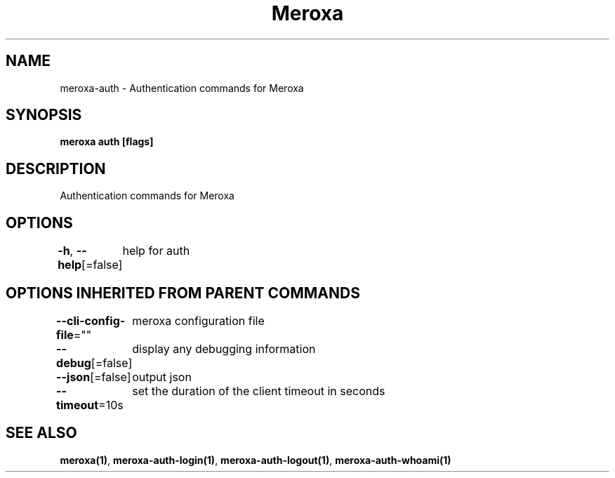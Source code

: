 .nh
.TH "Meroxa" "1" "Dec 2021" "Meroxa CLI " "Meroxa Manual"

.SH NAME
.PP
meroxa\-auth \- Authentication commands for Meroxa


.SH SYNOPSIS
.PP
\fBmeroxa auth [flags]\fP


.SH DESCRIPTION
.PP
Authentication commands for Meroxa


.SH OPTIONS
.PP
\fB\-h\fP, \fB\-\-help\fP[=false]
	help for auth


.SH OPTIONS INHERITED FROM PARENT COMMANDS
.PP
\fB\-\-cli\-config\-file\fP=""
	meroxa configuration file

.PP
\fB\-\-debug\fP[=false]
	display any debugging information

.PP
\fB\-\-json\fP[=false]
	output json

.PP
\fB\-\-timeout\fP=10s
	set the duration of the client timeout in seconds


.SH SEE ALSO
.PP
\fBmeroxa(1)\fP, \fBmeroxa\-auth\-login(1)\fP, \fBmeroxa\-auth\-logout(1)\fP, \fBmeroxa\-auth\-whoami(1)\fP

